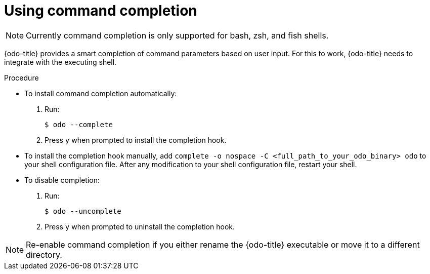 // Module included in the following assemblies:
//
// * cli_reference/developer_cli_odo/configuring-the-odo-cli.adoc

[id="using-command-completion_{context}"]
= Using command completion

[NOTE]
====
[role="_abstract"]
Currently command completion is only supported for bash, zsh, and fish shells.
====

{odo-title} provides a smart completion of command parameters based on user input. For this to work, {odo-title} needs to integrate with the executing shell.

.Procedure

* To install command completion automatically:
. Run:
+
[source,terminal]
----
$ odo --complete
----
+
.  Press `y` when prompted to install the completion hook.

* To install the completion hook manually, add `complete -o nospace -C <full_path_to_your_odo_binary> odo` to your shell configuration file. After any modification to your shell configuration file, restart your shell.

* To disable completion:
. Run:
+
[source,terminal]
----
$ odo --uncomplete
----
+
. Press `y` when prompted to uninstall the completion hook.

[NOTE]
====
Re-enable command completion if you either rename the {odo-title} executable or move it to a different directory.
====
